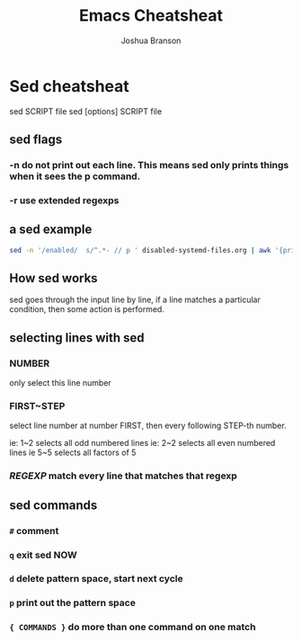 #+TITLE:Emacs Cheatsheat
#+AUTHOR: Joshua Branson

* Sed cheatsheat
sed SCRIPT file
sed [options] SCRIPT file
** sed flags
*** -n do not print out each line.  This means sed only prints things when it sees the p command.
*** -r use extended regexps
** a sed example

#+BEGIN_SRC sh :dir ~/ :results output
sed -n '/enabled/  s/^.*- // p ' disabled-systemd-files.org | awk '{print $1}' -
#+END_SRC

#+RESULTS:
#+begin_example
avahi-daemon.service
avahi-dnsconfd.service
console-getty.service
console-shell.service
gssproxy.service
nscd.service
serial-getty@.service
systemd-bootchart.service
systemd-journal-upload.service
systemd-networkd-wait-online.service
systemd-networkd.service
systemd-nspawn@.service
systemd-resolved.service
udisks2.service
avahi-daemon.socket
sshd.socket
systemd-journal-gatewayd.socket
systemd-journal-remote.socket
systemd-networkd.socket
uuidd.socket
ctrl-alt-del.target
exit.target
halt.target
kexec.target
machines.target
poweroff.target
reboot.target
rescue.target
fstrim.timer
pacman_keyring.timer
#+end_example

** How sed works
sed goes through the input line by line, if a line matches a particular condition, then some action is performed.
** selecting lines with sed
*** NUMBER
only select this line number
*** FIRST~STEP
select line number at number FIRST, then every following STEP-th number.

ie: 1~2  selects all odd numbered lines
ie: 2~2  selects all even numbered lines
ie  5~5  selects all factors of 5
*** /REGEXP/ match every line that matches that regexp
** sed commands
*** =#= comment
*** =q= exit sed NOW
*** =d= delete pattern space, start next cycle
*** =p= print out the pattern space
*** ={ COMMANDS }= do more than one command on one match
